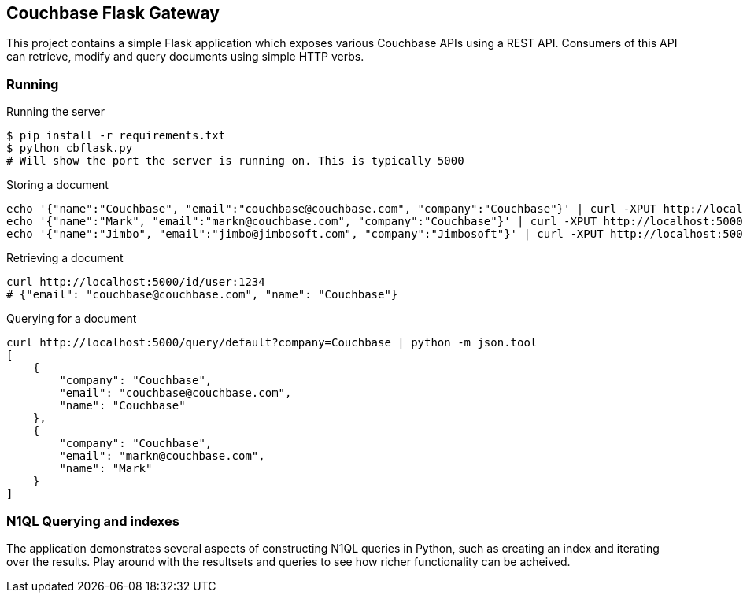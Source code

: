 // General purpose tags describing what kind of project this ties into
:tags: [flask, webservers]

// Language of the starter kit
:language: python

// What is needed for this project (this might better go into language-specific sections,
// unless it requires an external product (for example, another server). For repeated
// requirements it should be possible to use an asciidoc include to include more
// detailed explanations
:requirements: [Flask]

// This text is displayed as the short description of the project
:blurb: Demonstrate exposing Couchbase functionality via a REST API using Flask

// Used to distinguish between example/guide types. We might also add "guide", etc.
:type: starter

// This should eventually go into a common header:
:source-highlighter: highlightjs

== Couchbase Flask Gateway

This project contains a simple Flask application which exposes various
Couchbase APIs using a REST API. Consumers of this API can retrieve, modify
and query documents using simple HTTP verbs.

=== Running

[source,sh]
.Running the server
----
$ pip install -r requirements.txt
$ python cbflask.py
# Will show the port the server is running on. This is typically 5000
----

[source,sh]
.Storing a document
----
echo '{"name":"Couchbase", "email":"couchbase@couchbase.com", "company":"Couchbase"}' | curl -XPUT http://localhost:5000/id/user:couchbase --data-binary @-
echo '{"name":"Mark", "email":"markn@couchbase.com", "company":"Couchbase"}' | curl -XPUT http://localhost:5000/id/user:mark --data-binary @-
echo '{"name":"Jimbo", "email":"jimbo@jimbosoft.com", "company":"Jimbosoft"}' | curl -XPUT http://localhost:5000/id/user:jimbo --data-binary @-
----

[source,sh]
.Retrieving a document
----
curl http://localhost:5000/id/user:1234
# {"email": "couchbase@couchbase.com", "name": "Couchbase"}
----

[source]
.Querying for a document
----
curl http://localhost:5000/query/default?company=Couchbase | python -m json.tool
[
    {
        "company": "Couchbase",
        "email": "couchbase@couchbase.com",
        "name": "Couchbase"
    },
    {
        "company": "Couchbase",
        "email": "markn@couchbase.com",
        "name": "Mark"
    }
]
----

=== N1QL Querying and indexes

The application demonstrates several aspects of constructing N1QL queries in Python, such
as creating an index and iterating over the results. Play around with the resultsets and
queries to see how richer functionality can be acheived.